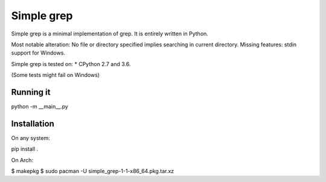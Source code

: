 Simple grep
^^^^^^^^^^^

Simple grep is a minimal implementation of grep. It is entirely written in Python.

Most notable alteration: No file or directory specified implies searching in current directory.
Missing features: stdin support for Windows.

Simple grep is tested on:
* CPython 2.7 and 3.6.

(Some tests might fail on Windows)


Running it
----------

python -m __main__.py


Installation
------------

On any system:

.. code-block:: bash
pip install .


On Arch:

.. code-block:: bash
$ makepkg
$ sudo pacman -U simple_grep-1-1-x86_64.pkg.tar.xz


